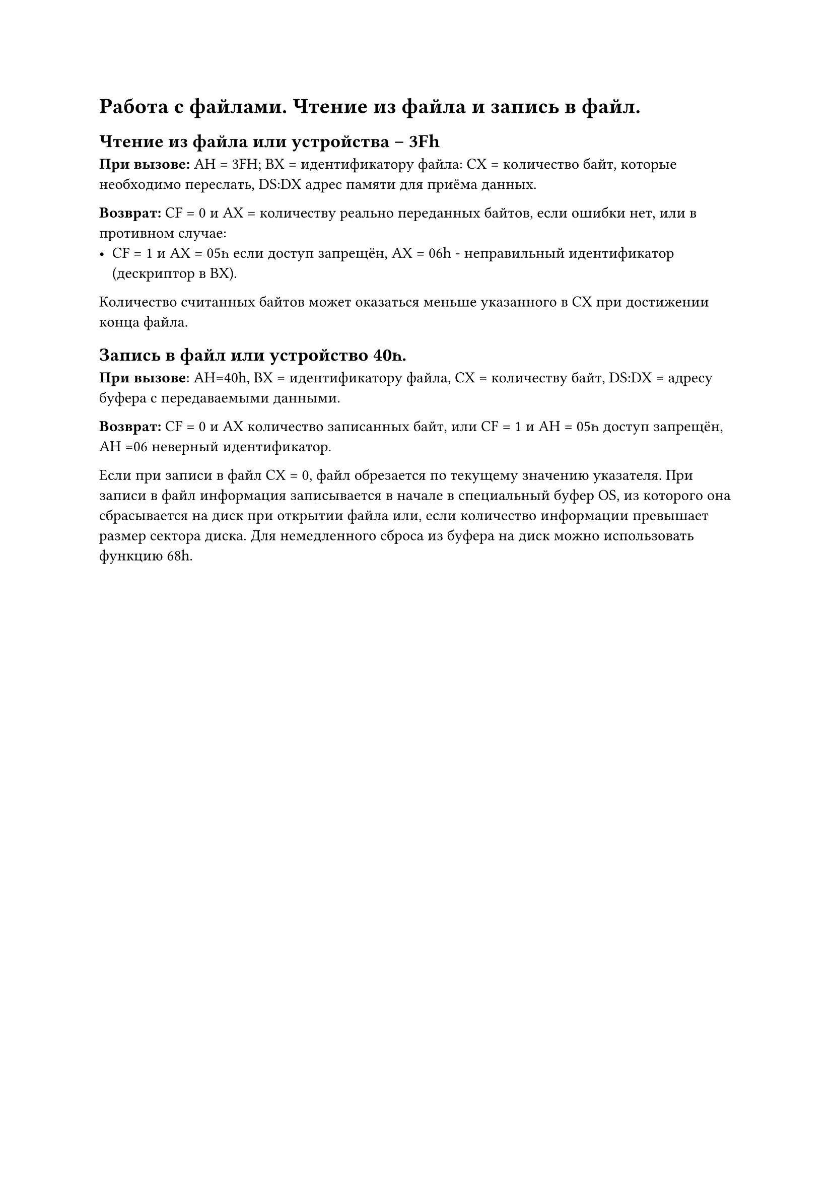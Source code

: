 = Работа с файлами. Чтение из файла и запись в файл.

== Чтение из файла или устройства -- 3Fh

*При вызове:* АН = 3FH; BX = идентификатору файла: СХ = количество байт, которые необходимо переслать, DS:DX адрес памяти для приёма данных.

*Возврат:* СF = 0 и АХ = количеству реально переданных байтов, если ошибки нет, или в противном случае:
- СF = 1 и АХ = 05һ если доступ запрещён, АХ = 06h - неправильный идентификатор (дескриптор в ВХ).

Количество считанных байтов может оказаться меньше указанного в СХ при достижении конца файла.

== Запись в файл или устройство 40һ.

*При вызове*: АН=40h, ВХ = идентификатору файла, СХ = количеству байт, DЅ:DX = адресу буфера с передаваемыми данными.

*Возврат:* СF = 0 и АХ количество записанных байт, или СF = 1 и АН = 05һ доступ запрещён, АН =06 неверный идентификатор.

Если при записи в файл СХ = 0, файл обрезается по текущему значению указателя. При записи в файл информация записывается в начале в специальный буфер OS, из которого она сбрасывается на диск при открытии файла или, если количество информации превышает размер сектора диска. Для немедленного сброса из буфера на диск можно использовать функцию 68h.
